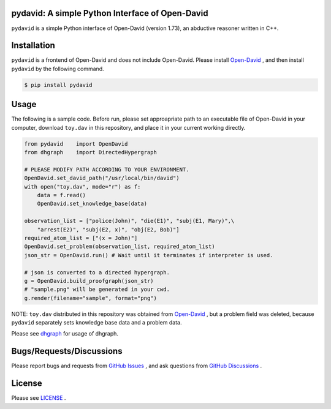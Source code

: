 pydavid: A simple Python Interface of Open-David
==========================================================
``pydavid`` is a simple Python interface of Open-David (version 1.73), an abductive reasoner written in C++.

.. image:: sample.png
    :alt: sample.png

Installation
============
``pydavid`` is a frontend of Open-David and does not include Open-David.
Please install `Open-David <https://github.com/aurtg/open-david>`__ ,
and then install ``pydavid`` by the following command.

.. code:: shell-session

    $ pip install pydavid

Usage
=====

The following is a sample code.
Before run, please set approapriate path to an executable file of Open-David
in your computer, download ``toy.dav`` in this repository, and
place it in your current working directly.

.. code:: python

    from pydavid    import OpenDavid
    from dhgraph    import DirectedHypergraph

    # PLEASE MODIFY PATH ACCORDING TO YOUR ENVIRONMENT.
    OpenDavid.set_david_path("/usr/local/bin/david")
    with open("toy.dav", mode="r") as f:
        data = f.read()
        OpenDavid.set_knowledge_base(data)

    observation_list = ["police(John)", "die(E1)", "subj(E1, Mary)",\
        "arrest(E2)", "subj(E2, x)", "obj(E2, Bob)"]
    required_atom_list = ["(x = John)"]
    OpenDavid.set_problem(observation_list, required_atom_list)
    json_str = OpenDavid.run() # Wait until it terminates if interpreter is used.

    # json is converted to a directed hypergraph.
    g = OpenDavid.build_proofgraph(json_str) 
    # "sample.png" will be generated in your cwd.
    g.render(filename="sample", format="png")

NOTE: ``toy.dav`` distributed in this repository was obtained from 
`Open-David <https://github.com/aurtg/open-david>`__ , but a problem field was
deleted, because ``pydavid`` separately sets knowledge base data and a problem data.

Please see `dhgraph <https://github.com/toda-lab/dhgraph>`__ for usage of
dhgraph.


Bugs/Requests/Discussions
=========================

Please report bugs and requests from `GitHub Issues <https://github.com/toda-lab/pydavid/issues>`__ , and 
ask questions from `GitHub Discussions <https://github.com/toda-lab/pydavid/discussions>`__ .

License
=======

Please see `LICENSE <https://github.com/toda-lab/pydavid/blob/main/LICENSE>`__ .
